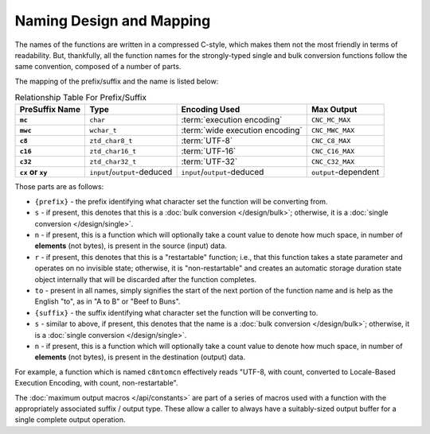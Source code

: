 .. ============================================================================
..
.. ztd.cuneicode
.. Copyright © 2022-2022 JeanHeyd "ThePhD" Meneide and Shepherd's Oasis, LLC
.. Contact: opensource@soasis.org
..
.. Commercial License Usage
.. Licensees holding valid commercial ztd.cuneicode licenses may use this file in
.. accordance with the commercial license agreement provided with the
.. Software or, alternatively, in accordance with the terms contained in
.. a written agreement between you and Shepherd's Oasis, LLC.
.. For licensing terms and conditions see your agreement. For
.. further information contact opensource@soasis.org.
..
.. Apache License Version 2 Usage
.. Alternatively, this file may be used under the terms of Apache License
.. Version 2.0 (the "License") for non-commercial use; you may not use this
.. file except in compliance with the License. You may obtain a copy of the
.. License at
..
.. 		https://www.apache.org/licenses/LICENSE-2.0
..
.. Unless required by applicable law or agreed to in writing, software
.. distributed under the License is distributed on an "AS IS" BASIS,
.. WITHOUT WARRANTIES OR CONDITIONS OF ANY KIND, either express or implied.
.. See the License for the specific language governing permissions and
.. limitations under the License.
..
.. ========================================================================= ..

Naming Design and Mapping
=========================

The names of the functions are written in a compressed C-style, which makes them not the most friendly in terms of readability. But, thankfully, all the function names for the strongly-typed single and bulk conversion functions follow the same convention, composed of a number of parts.

The mapping of the prefix/suffix and the name is listed below:

.. list-table:: Relationship Table For Prefix/Suffix
	:widths: auto
	:header-rows: 1
	:stub-columns: 1
	:name: design-naming-encoding.table

	* - Pre\Suffix Name
	  - Type
	  - Encoding Used
	  - Max Output
	* - ``mc``
	  - ``char``
	  - :term:`execution encoding`
	  - ``CNC_MC_MAX``
	* - ``mwc``
	  - ``wchar_t``
	  - :term:`wide execution encoding`
	  - ``CNC_MWC_MAX``
	* - ``c8``
	  - ``ztd_char8_t``
	  - :term:`UTF-8`
	  - ``CNC_C8_MAX``
	* - ``c16``
	  - ``ztd_char16_t``
	  - :term:`UTF-16`
	  - ``CNC_C16_MAX``
	* - ``c32``
	  - ``ztd_char32_t``
	  - :term:`UTF-32`
	  - ``CNC_C32_MAX``
	* - ``cx`` or ``xy``
	  - ``input``/``output``-deduced
	  - ``input``/``output``-deduced
	  - ``output``-dependent

Those parts are as follows:

- ``{prefix}`` - the prefix identifying what character set the function will be converting from.
- ``s`` - if present, this denotes that this is a :doc:`bulk conversion </design/bulk>`; otherwise, it is a :doc:`single conversion </design/single>`.
- ``n`` - if present, this is a function which will optionally take a count value to denote how much space, in number of **elements** (not bytes), is present in the source (input) data.
- ``r`` - if present, this denotes that this is a "restartable" function; i.e., that this function takes a state parameter and operates on no invisible state; otherwise, it is "non-restartable" and creates an automatic storage duration state object internally that will be discarded after the function completes.
- ``to`` - present in all names, simply signifies the start of the next portion of the function name and is help as the English "to", as in "A to B" or "Beef to Buns".
- ``{suffix}`` - the suffix identifying what character set the function will be converting to.
- ``s`` - similar to above, if present, this denotes that the name is a :doc:`bulk conversion </design/bulk>`; otherwise, it is a :doc:`single conversion </design/single>`.
- ``n`` - if present, this is a function which will optionally take a count value to denote how much space, in number of **elements** (not bytes), is present in the destination (output) data.

For example, a function which is named ``c8ntomcn`` effectively reads "UTF-8, with count, converted to Locale-Based Execution Encoding, with count, non-restartable".

The :doc:`maximum output macros </api/constants>` are part of a series of macros used with a function with the appropriately associated suffix / output type. These allow a caller to always have a suitably-sized output buffer for a single complete output operation.
